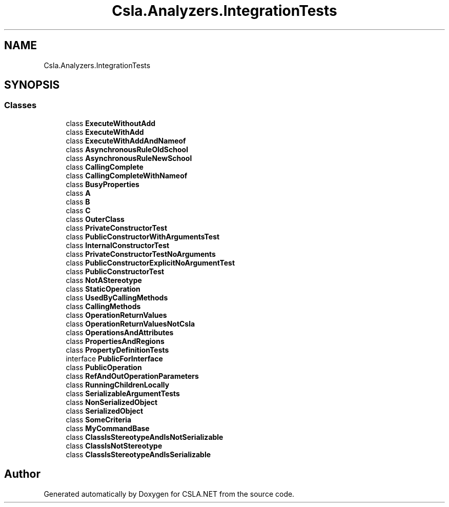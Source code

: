 .TH "Csla.Analyzers.IntegrationTests" 3 "Wed Jul 21 2021" "Version 5.4.2" "CSLA.NET" \" -*- nroff -*-
.ad l
.nh
.SH NAME
Csla.Analyzers.IntegrationTests
.SH SYNOPSIS
.br
.PP
.SS "Classes"

.in +1c
.ti -1c
.RI "class \fBExecuteWithoutAdd\fP"
.br
.ti -1c
.RI "class \fBExecuteWithAdd\fP"
.br
.ti -1c
.RI "class \fBExecuteWithAddAndNameof\fP"
.br
.ti -1c
.RI "class \fBAsynchronousRuleOldSchool\fP"
.br
.ti -1c
.RI "class \fBAsynchronousRuleNewSchool\fP"
.br
.ti -1c
.RI "class \fBCallingComplete\fP"
.br
.ti -1c
.RI "class \fBCallingCompleteWithNameof\fP"
.br
.ti -1c
.RI "class \fBBusyProperties\fP"
.br
.ti -1c
.RI "class \fBA\fP"
.br
.ti -1c
.RI "class \fBB\fP"
.br
.ti -1c
.RI "class \fBC\fP"
.br
.ti -1c
.RI "class \fBOuterClass\fP"
.br
.ti -1c
.RI "class \fBPrivateConstructorTest\fP"
.br
.ti -1c
.RI "class \fBPublicConstructorWithArgumentsTest\fP"
.br
.ti -1c
.RI "class \fBInternalConstructorTest\fP"
.br
.ti -1c
.RI "class \fBPrivateConstructorTestNoArguments\fP"
.br
.ti -1c
.RI "class \fBPublicConstructorExplicitNoArgumentTest\fP"
.br
.ti -1c
.RI "class \fBPublicConstructorTest\fP"
.br
.ti -1c
.RI "class \fBNotAStereotype\fP"
.br
.ti -1c
.RI "class \fBStaticOperation\fP"
.br
.ti -1c
.RI "class \fBUsedByCallingMethods\fP"
.br
.ti -1c
.RI "class \fBCallingMethods\fP"
.br
.ti -1c
.RI "class \fBOperationReturnValues\fP"
.br
.ti -1c
.RI "class \fBOperationReturnValuesNotCsla\fP"
.br
.ti -1c
.RI "class \fBOperationsAndAttributes\fP"
.br
.ti -1c
.RI "class \fBPropertiesAndRegions\fP"
.br
.ti -1c
.RI "class \fBPropertyDefinitionTests\fP"
.br
.ti -1c
.RI "interface \fBPublicForInterface\fP"
.br
.ti -1c
.RI "class \fBPublicOperation\fP"
.br
.ti -1c
.RI "class \fBRefAndOutOperationParameters\fP"
.br
.ti -1c
.RI "class \fBRunningChildrenLocally\fP"
.br
.ti -1c
.RI "class \fBSerializableArgumentTests\fP"
.br
.ti -1c
.RI "class \fBNonSerializedObject\fP"
.br
.ti -1c
.RI "class \fBSerializedObject\fP"
.br
.ti -1c
.RI "class \fBSomeCriteria\fP"
.br
.ti -1c
.RI "class \fBMyCommandBase\fP"
.br
.ti -1c
.RI "class \fBClassIsStereotypeAndIsNotSerializable\fP"
.br
.ti -1c
.RI "class \fBClassIsNotStereotype\fP"
.br
.ti -1c
.RI "class \fBClassIsStereotypeAndIsSerializable\fP"
.br
.in -1c
.SH "Author"
.PP 
Generated automatically by Doxygen for CSLA\&.NET from the source code\&.
